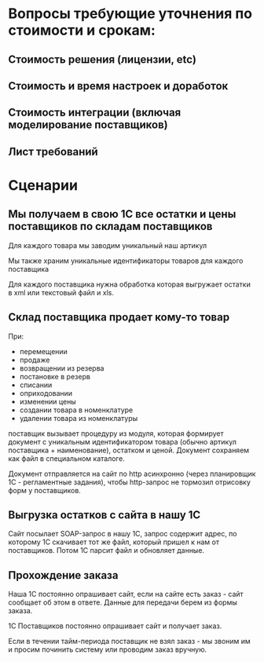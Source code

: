 * Вопросы требующие уточнения по стоимости и срокам:

** Стоимость решения (лицензии, etc)
** Стоимость и время настроек и доработок
** Стоимость интеграции (включая моделирование поставщиков)
** Лист требований


* Сценарии

** Мы получаем в свою 1С все остатки и цены поставщиков по складам поставщиков

   Для каждого товара мы заводим уникальный наш артикул

   Мы также храним уникальные идентификаторы товаров для каждого
   поставщика

   Для каждого поставщика нужна обработка которая выгружает остатки в
   xml или текстовый файл и xls.

** Склад поставщика продает кому-то товар

   При:

   + перемещении
   + продаже
   + возвращении из резерва
   + постановке в резерв
   + списании
   + оприходовании
   + изменении цены
   + создании товара в номенклатуре
   + удалении товара из номенклатуры

   поставщик вызывает процедуру из модуля, которая формирует документ
   с уникальным идентификатором товара (обычно артикул поставщика +
   наименование), остатком и ценой. Документ сохраняем как файл в
   специальном каталоге.

   Документ отправляется на сайт по http асинхронно (через планировщик
   1С - регламентные задания), чтобы http-запрос не тормозил отрисовку
   форм у поставщиков.

** Выгрузка остатков с сайта в нашу 1С

   Сайт посылает SOAP-запрос в нашу 1С, запрос содержит адрес, по
   которому 1С скачивает тот же файл, который пришел к нам от
   поставщиков. Потом 1С парсит файл и обновляет данные.


** Прохождение заказа

   Наша 1С постоянно опрашивает сайт, если на сайте есть заказ - сайт
   сообщает об этом в ответе. Данные для передачи берем из формы
   заказа.

   1С Поставщиков постоянно опрашивает сайт и получает заказ.

   Если в течении тайм-периода поставщик не взял заказ - мы звоним им
   и просим починить систему или проводим заказ вручную.


